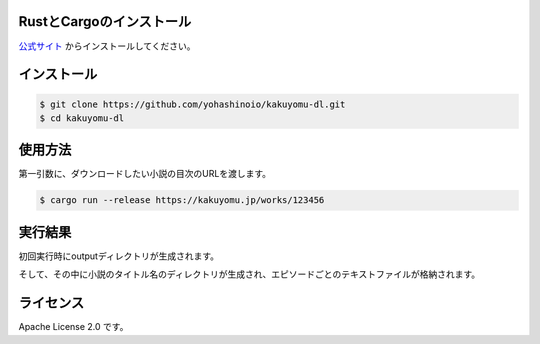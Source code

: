 -------------------------
RustとCargoのインストール
-------------------------

`公式サイト <https://www.rust-lang.org/ja/tools/install>`_
からインストールしてください。

------------
インストール
------------

.. code-block:: bash

  $ git clone https://github.com/yohashinoio/kakuyomu-dl.git
  $ cd kakuyomu-dl

--------
使用方法
--------

第一引数に、ダウンロードしたい小説の目次のURLを渡します。

.. code-block:: bash

  $ cargo run --release https://kakuyomu.jp/works/123456

--------
実行結果
--------

初回実行時にoutputディレクトリが生成されます。

そして、その中に小説のタイトル名のディレクトリが生成され、エピソードごとのテキストファイルが格納されます。

----------
ライセンス
----------

Apache License 2.0 です。
